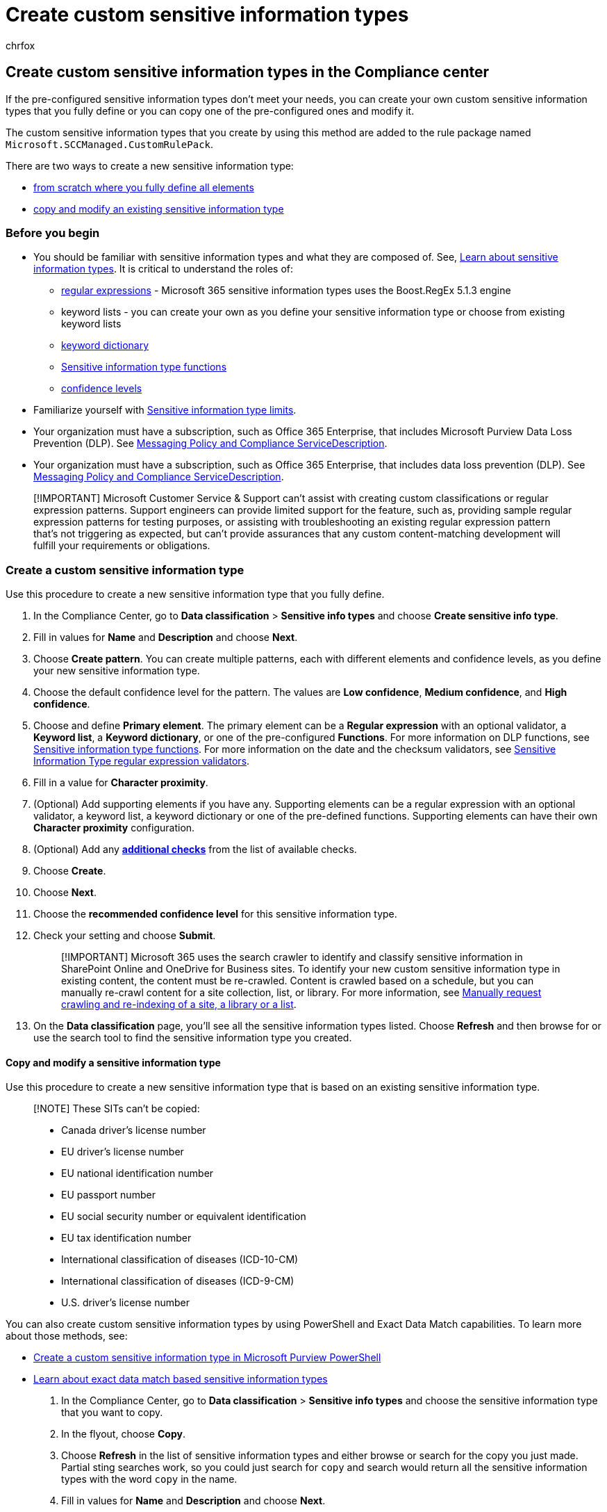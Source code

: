 = Create custom sensitive information types
:audience: Admin
:author: chrfox
:description: Learn how to create, modify, remove, and test custom sensitive information types in the Compliance Center.
:f1.keywords: ["NOCSH"]
:manager: laurawi
:ms.author: chrfox
:ms.collection: ["tier1", "M365-security-compliance"]
:ms.custom: seo-marvel-apr2020
:ms.date:
:ms.localizationpriority: medium
:ms.service: O365-seccomp
:ms.topic: article
:search.appverid: ["MOE150", "MET150"]

== Create custom sensitive information types in the Compliance center

If the pre-configured sensitive information types don't meet your needs, you can create your own custom sensitive information types that you fully define or you can copy one of the pre-configured ones and modify it.

The custom sensitive information types that you create by using this method are added to the rule package named `Microsoft.SCCManaged.CustomRulePack`.

There are two ways to create a new sensitive information type:

* <<create-a-custom-sensitive-information-type,from scratch where you fully define all elements>>
* <<copy-and-modify-a-sensitive-information-type,copy and modify an existing sensitive information type>>

=== Before you begin

* You should be familiar with sensitive information types and what they are composed of.
See, xref:sensitive-information-type-learn-about.adoc[Learn about sensitive information types].
It is critical to understand the roles of:
 ** https://www.boost.org/doc/libs/1_68_0/libs/regex/doc/html/[regular expressions] - Microsoft 365 sensitive information types uses the Boost.RegEx 5.1.3 engine
 ** keyword lists - you can create your own as you define your sensitive information type or choose from existing keyword lists
 ** xref:create-a-keyword-dictionary.adoc[keyword dictionary]
 ** xref:sit-functions.adoc[Sensitive information type functions]
 ** link:sensitive-information-type-learn-about.md#more-on-confidence-levels[confidence levels]
* Familiarize yourself with xref:sit-limits.adoc[Sensitive information type limits].
* Your organization must have a subscription, such as Office 365 Enterprise, that includes Microsoft Purview Data Loss Prevention (DLP).
See link:/office365/servicedescriptions/exchange-online-protection-service-description/messaging-policy-and-compliance-servicedesc[Messaging Policy and Compliance ServiceDescription].
* Your organization must have a subscription, such as Office 365 Enterprise, that includes data loss prevention (DLP).
See link:/office365/servicedescriptions/exchange-online-protection-service-description/messaging-policy-and-compliance-servicedesc[Messaging Policy and Compliance ServiceDescription].

____
[!IMPORTANT] Microsoft Customer Service & Support can't assist with creating custom classifications or regular expression patterns.
Support engineers can provide limited support for the feature, such as, providing sample regular expression patterns for testing purposes, or assisting with troubleshooting an existing regular expression pattern that's not triggering as expected, but can't provide assurances that any custom content-matching development will fulfill your requirements or obligations.
____

=== Create a custom sensitive information type

Use this procedure to create a new sensitive information type that you fully define.

. In the Compliance Center, go to *Data classification* > *Sensitive info types* and choose *Create sensitive info type*.
. Fill in values for *Name* and *Description* and choose *Next*.
. Choose *Create pattern*.
You can create multiple patterns, each with different elements and confidence levels, as you define your new sensitive information type.
. Choose the default confidence level for the pattern.
The values are *Low confidence*, *Medium confidence*, and *High confidence*.
. Choose and define *Primary element*.
The primary element can be a *Regular expression* with an optional validator, a *Keyword list*, a *Keyword dictionary*, or one of the pre-configured *Functions*.
For more information on DLP functions, see xref:sit-functions.adoc[Sensitive information type functions].
For more information on the date and the checksum validators, see link:sit-regex-validators-additional-checks.md#sensitive-information-type-regular-expression-validators[Sensitive Information Type regular expression validators].
. Fill in a value for *Character proximity*.
. (Optional) Add supporting elements if you have any.
Supporting elements can be a regular expression with an optional validator, a keyword list, a keyword dictionary or one of the pre-defined functions.
Supporting elements can have their own *Character proximity* configuration.
. (Optional) Add any link:sit-regex-validators-additional-checks.md#sensitive-information-type-additional-checks[*additional checks*] from the list of available checks.
. Choose *Create*.
. Choose *Next*.
. Choose the *recommended confidence level* for this sensitive information type.
. Check your setting and choose *Submit*.
+
____
[!IMPORTANT] Microsoft 365 uses the search crawler to identify and classify sensitive information in SharePoint Online and OneDrive for Business sites.
To identify your new custom sensitive information type in existing content, the content must be re-crawled.
Content is crawled based on a schedule, but you can manually re-crawl content for a site collection, list, or library.
For more information, see link:/sharepoint/crawl-site-content[Manually request crawling and re-indexing of a site, a library or a list].
____

. On the *Data classification* page, you'll see all the sensitive information types listed.
Choose *Refresh* and then browse for or use the search tool to find the sensitive information type you created.

==== Copy and modify a sensitive information type

Use this procedure to create a new sensitive information type that is based on an existing sensitive information type.

____
[!NOTE] These SITs can't be copied:

* Canada driver's license number
* EU driver's license number
* EU national identification number
* EU passport number
* EU social security number or equivalent identification
* EU tax identification number
* International classification of diseases (ICD-10-CM)
* International classification of diseases (ICD-9-CM)
* U.S.
driver's license number
____

You can also create custom sensitive information types by using PowerShell and Exact Data Match capabilities.
To learn more about those methods, see:

* xref:create-a-custom-sensitive-information-type-in-scc-powershell.adoc[Create a custom sensitive information type in Microsoft Purview PowerShell]
* link:sit-learn-about-exact-data-match-based-sits.md#learn-about-exact-data-match-based-sensitive-information-types[Learn about exact data match based sensitive information types]

. In the Compliance Center, go to *Data classification* > *Sensitive info types* and choose the sensitive information type that you want to copy.
. In the flyout, choose *Copy*.
. Choose *Refresh* in the list of sensitive information types and either browse or search for the copy you just made.
Partial sting searches work, so you could just search for `copy` and search would return all the sensitive information types with the word `copy` in the name.
. Fill in values for *Name* and *Description* and choose *Next*.
. Choose your sensitive information type copy and choose *Edit*.
. Give your new sensitive information type a new *Name* and *Description*.
. You can choose to edit or remove the existing patterns and add new ones.
Choose the default confidence level for the new pattern.
The values are *Low confidence*, *Medium confidence*, and *High confidence*.
. Choose and define *Primary element*.
The primary element can be a *Regular expression*, a *Keyword list*, a *Keyword dictionary*, or one of the pre-configured *Functions*.
See, xref:sit-functions.adoc[Sensitive information type functions].
. Fill in a value for *Character proximity*.
. (Optional) If you have *Supporting elements* or any link:sit-regex-validators-additional-checks.md#sensitive-information-type-additional-checks[*additional checks*] add them.
If needed you can group your *Supporting elements*.
. Choose *Create*.
. Choose *Next*.
. Choose the *recommended confidence level* for this sensitive information type.
. Check your setting and choose *Submit*.

=== Test a sensitive information type

You can test any sensitive information type in the list.
We suggest that you test every sensitive information type that you create before using it in a policy.

. Prepare two files, like a Word document.
One with content that matches the elements you specified in your sensitive information type and one that doesn't match.
. In the Compliance Center, go to *Data classification* > *Sensitive info types* and choose the sensitive information type from the list to open the details pane and choose *Test*.
. Upload a file and choose *Test*.
. On the *Matches results* page, review the results and choose *Finish*.

____
[!NOTE] Microsoft Purview information protection supports double byte character set languages for:

* Chinese (simplified)
* Chinese (traditional)
* Korean
* Japanese

This support is available for sensitive information types.
See, xref:mip-dbcs-relnotes.adoc[Information protection support for double byte character sets release notes (preview)] for more information.
____

____
[!TIP] To detect patterns containing Chinese/Japanese characters and single byte characters or to detect patterns containing Chinese/Japanese and English, define two variants of the keyword or regex.

* For example, to detect a keyword like "机密的document", use two variants of the keyword;
one with a space between the Japanese and English text and another without a space between the Japanese and English text.
So, the keywords to be added in the SIT should be "机密的 document" and "机密的document".
Similarly, to detect a phrase "東京オリンピック2020", two variants should be used;
"東京オリンピック 2020" and "東京オリンピック2020".

Along with Chinese/Japanese/double byte characters, if the list of keywords/phrases also contain non Chinese/Japanese words also (like English only), it is recommended to create two dictionaries/keyword lists.
One for keywords containing Chinese/Japanese/double byte characters and another one for English only.

* For example, if you want to create a keyword dictionary/list with three phrases "Highly confidential", "機密性が高い" and "机密的document", the it you should create two keyword lists.
 .. Highly confidential
 .. 機密性が高い, 机密的document and 机密的 document

While creating a regex using a double byte hyphen or a double byte period, make sure to escape both the characters like one would escape a hyphen or period in a regex.
Here is a sample regex for reference:

`+(?<!\d)([4][0-9]{3}[\-?\-\t]*[0-9]{4})+`

Double-byte special characters should not be used in the keyword.

We recommend using a string match instead of a word match in a keyword list.
____

